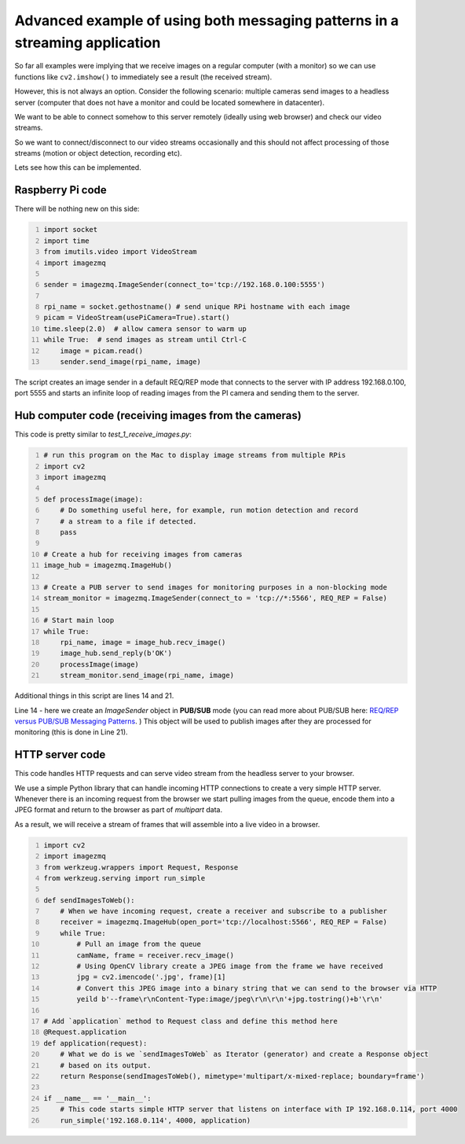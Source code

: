 ============================================================================
Advanced example of using both messaging patterns in a streaming application
============================================================================

So far all examples were implying that we receive images on a regular computer
(with a monitor) so we can use functions like ``cv2.imshow()`` to immediately see
a result (the received stream).

However, this is not always an option. Consider the following scenario: multiple
cameras send images to a headless server (computer that does not have a monitor
and could be located somewhere in datacenter).

We want to be able to connect somehow to this server remotely (ideally using
web browser) and check our video streams.

So we want to connect/disconnect to our video streams occasionally and this
should not affect processing of those streams (motion or object detection,
recording etc).

Lets see how this can be implemented.

Raspberry Pi code
=================

There will be nothing new on this side:

.. code-block:: python
    :number-lines:

    import socket
    import time
    from imutils.video import VideoStream
    import imagezmq

    sender = imagezmq.ImageSender(connect_to='tcp://192.168.0.100:5555')

    rpi_name = socket.gethostname() # send unique RPi hostname with each image
    picam = VideoStream(usePiCamera=True).start()
    time.sleep(2.0)  # allow camera sensor to warm up
    while True:  # send images as stream until Ctrl-C
        image = picam.read()
        sender.send_image(rpi_name, image)

The script creates an image sender in a default REQ/REP mode that connects to
the server with IP address 192.168.0.100, port 5555 and starts an infinite loop
of reading images from the PI camera and sending them to the server.

Hub computer code (receiving images from the cameras)
=====================================================

This code is pretty similar to `test_1_receive_images.py`:

.. code-block:: python
    :number-lines:

    # run this program on the Mac to display image streams from multiple RPis
    import cv2
    import imagezmq

    def processImage(image):
        # Do something useful here, for example, run motion detection and record
        # a stream to a file if detected.
        pass

    # Create a hub for receiving images from cameras
    image_hub = imagezmq.ImageHub()

    # Create a PUB server to send images for monitoring purposes in a non-blocking mode
    stream_monitor = imagezmq.ImageSender(connect_to = 'tcp://*:5566', REQ_REP = False)

    # Start main loop
    while True:
        rpi_name, image = image_hub.recv_image()
        image_hub.send_reply(b'OK')
        processImage(image)
        stream_monitor.send_image(rpi_name, image)

Additional things in this script are lines 14 and 21.

Line 14 - here we create an `ImageSender` object in **PUB/SUB** mode (you can
read more about PUB/SUB
here: `REQ/REP versus PUB/SUB Messaging Patterns <docs/req-vs-pub.rst>`_.
) This object will be used to publish images after they
are processed for monitoring (this is done in Line 21).


HTTP server code
================

This code handles HTTP requests and can serve video stream from the headless
server to your browser.

We use a simple Python library that can handle incoming HTTP connections to
create a very simple HTTP server. Whenever there is an incoming request from the
browser we start pulling images from the queue, encode them into a JPEG format
and return to the browser as part of `multipart` data.

As a result, we will receive a stream of frames that will assemble into a live
video in a browser.

.. code-block:: python
    :number-lines:

    import cv2
    import imagezmq
    from werkzeug.wrappers import Request, Response
    from werkzeug.serving import run_simple

    def sendImagesToWeb():
        # When we have incoming request, create a receiver and subscribe to a publisher
        receiver = imagezmq.ImageHub(open_port='tcp://localhost:5566', REQ_REP = False)
        while True:
            # Pull an image from the queue
            camName, frame = receiver.recv_image()
            # Using OpenCV library create a JPEG image from the frame we have received
            jpg = cv2.imencode('.jpg', frame)[1]
            # Convert this JPEG image into a binary string that we can send to the browser via HTTP
            yeild b'--frame\r\nContent-Type:image/jpeg\r\n\r\n'+jpg.tostring()+b'\r\n'

    # Add `application` method to Request class and define this method here
    @Request.application
    def application(request):
        # What we do is we `sendImagesToWeb` as Iterator (generator) and create a Response object
        # based on its output.
        return Response(sendImagesToWeb(), mimetype='multipart/x-mixed-replace; boundary=frame')

    if __name__ == '__main__':
        # This code starts simple HTTP server that listens on interface with IP 192.168.0.114, port 4000
        run_simple('192.168.0.114', 4000, application)
